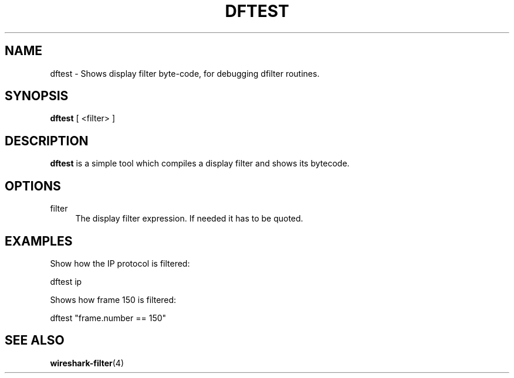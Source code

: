 .\" -*- mode: troff; coding: utf-8 -*-
.\" Automatically generated by Pod::Man 5.0102 (Pod::Simple 3.45)
.\"
.\" Standard preamble:
.\" ========================================================================
.de Sp \" Vertical space (when we can't use .PP)
.if t .sp .5v
.if n .sp
..
.de Vb \" Begin verbatim text
.ft CW
.nf
.ne \\$1
..
.de Ve \" End verbatim text
.ft R
.fi
..
.\" \*(C` and \*(C' are quotes in nroff, nothing in troff, for use with C<>.
.ie n \{\
.    ds C` ""
.    ds C' ""
'br\}
.el\{\
.    ds C`
.    ds C'
'br\}
.\"
.\" Escape single quotes in literal strings from groff's Unicode transform.
.ie \n(.g .ds Aq \(aq
.el       .ds Aq '
.\"
.\" If the F register is >0, we'll generate index entries on stderr for
.\" titles (.TH), headers (.SH), subsections (.SS), items (.Ip), and index
.\" entries marked with X<> in POD.  Of course, you'll have to process the
.\" output yourself in some meaningful fashion.
.\"
.\" Avoid warning from groff about undefined register 'F'.
.de IX
..
.nr rF 0
.if \n(.g .if rF .nr rF 1
.if (\n(rF:(\n(.g==0)) \{\
.    if \nF \{\
.        de IX
.        tm Index:\\$1\t\\n%\t"\\$2"
..
.        if !\nF==2 \{\
.            nr % 0
.            nr F 2
.        \}
.    \}
.\}
.rr rF
.\" ========================================================================
.\"
.IX Title "DFTEST 1"
.TH DFTEST 1 2019-02-28 3.0.0 "The Wireshark Network Analyzer"
.\" For nroff, turn off justification.  Always turn off hyphenation; it makes
.\" way too many mistakes in technical documents.
.if n .ad l
.nh
.SH NAME
dftest \- Shows display filter byte\-code, for debugging dfilter routines.
.SH SYNOPSIS
.IX Header "SYNOPSIS"
\&\fBdftest\fR
[\ <filter>\ ]
.SH DESCRIPTION
.IX Header "DESCRIPTION"
\&\fBdftest\fR is a simple tool which compiles a display filter and shows its bytecode.
.SH OPTIONS
.IX Header "OPTIONS"
.IP filter 4
.IX Item "filter"
The display filter expression. If needed it has to be quoted.
.SH EXAMPLES
.IX Header "EXAMPLES"
Show how the IP protocol is filtered:
.PP
.Vb 1
\&    dftest ip
.Ve
.PP
Shows how frame 150 is filtered:
.PP
.Vb 1
\&    dftest "frame.number == 150"
.Ve
.SH "SEE ALSO"
.IX Header "SEE ALSO"
\&\fBwireshark\-filter\fR\|(4)
